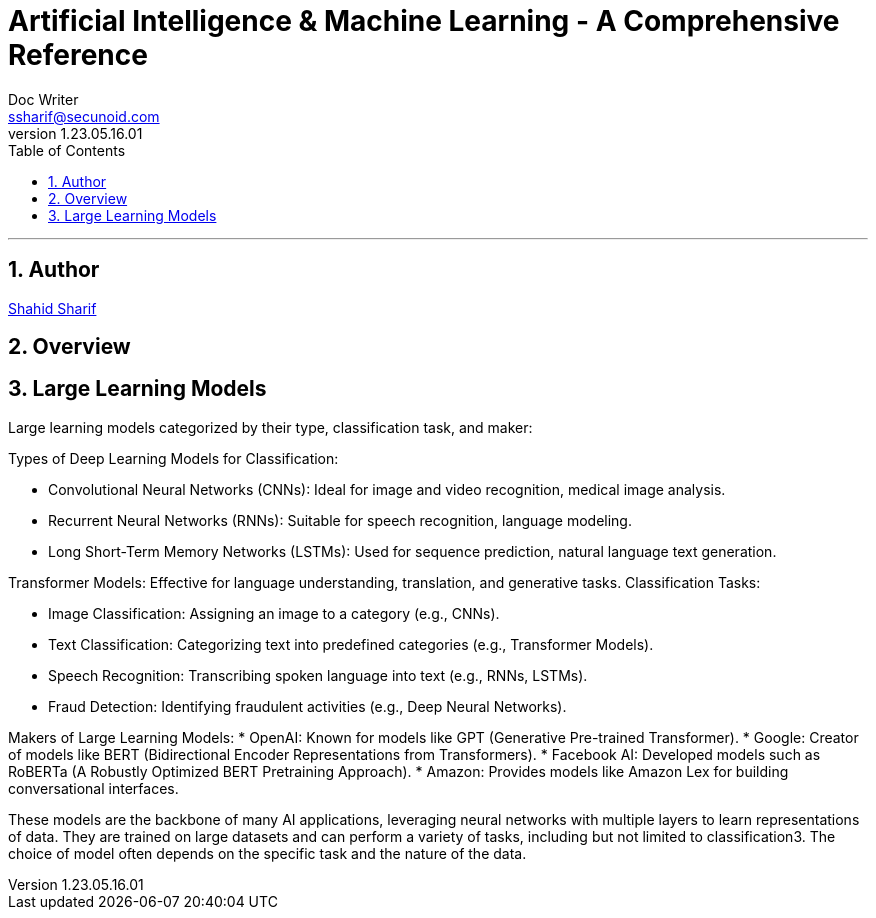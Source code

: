 = Artificial Intelligence & Machine Learning - A Comprehensive Reference
Doc Writer <ssharif@secunoid.com>
v1.23.05.16.01
:numbered:
:sectnum:
:sectnumlevels: 5
:chapter-label:
:toc: right
:toclevels: 5
:docinfo:
:docinfo1:
:docinfo2:
:description: This document covers all aspects of Artficial Intelligence and Machine Learning
:keywords: artificial intelligence,ai,machine learning,ml,llm,genai,generativeai,gpt
:imagesdir: images
:stylesheet:
:homepage: https://www.secunoid.com
'''


<<<
== Author
https://www.linkedin.com/in/shahidsharif[Shahid Sharif]

== Overview

<<<
== Large Learning Models
Large learning models categorized by their type, classification task, and maker:

Types of Deep Learning Models for Classification:

* Convolutional Neural Networks (CNNs): Ideal for image and video recognition, medical image analysis.
* Recurrent Neural Networks (RNNs): Suitable for speech recognition, language modeling.
* Long Short-Term Memory Networks (LSTMs): Used for sequence prediction, natural language text generation.

Transformer Models: Effective for language understanding, translation, and generative tasks.
Classification Tasks:

* Image Classification: Assigning an image to a category (e.g., CNNs).
* Text Classification: Categorizing text into predefined categories (e.g., Transformer Models).
* Speech Recognition: Transcribing spoken language into text (e.g., RNNs, LSTMs).
* Fraud Detection: Identifying fraudulent activities (e.g., Deep Neural Networks).

Makers of Large Learning Models:
* OpenAI: Known for models like GPT (Generative Pre-trained Transformer).
* Google: Creator of models like BERT (Bidirectional Encoder Representations from Transformers).
* Facebook AI: Developed models such as RoBERTa (A Robustly Optimized BERT Pretraining Approach).
* Amazon: Provides models like Amazon Lex for building conversational interfaces.

These models are the backbone of many AI applications, leveraging neural networks with multiple layers to learn representations of data. They are trained on large datasets and can perform a variety of tasks, including but not limited to classification3. The choice of model often depends on the specific task and the nature of the data.

